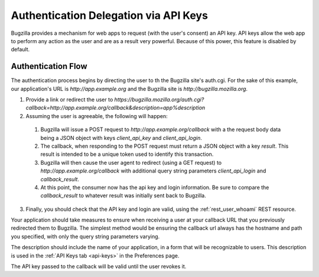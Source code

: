 .. _auth-delegation:

Authentication Delegation via API Keys
######################################

Bugzilla provides a mechanism for web apps to request (with the user's consent)
an API key. API keys allow the web app to perform any action as the user and are as
a result very powerful. Because of this power, this feature is disabled by default.

Authentication Flow
-------------------

The authentication process begins by directing the user to th the Bugzilla site's auth.cgi.
For the sake of this example, our application's URL is `http://app.example.org`
and the Bugzilla site is `http://bugzilla.mozilla.org`.

1. Provide a link or redirect the user to `https://bugzilla.mozilla.org/auth.cgi?callback=http://app.example.org/callback&description=app%description`
2. Assuming the user is agreeable, the following will happen:
  1. Bugzilla will issue a POST request to `http://app.example.org/callback`
     with a the request body data being a JSON object with keys `client_api_key` and `client_api_login`.
  2. The callback, when responding to the POST request must return a JSON object with a key `result`. This result
     is intended to be a unique token used to identify this transaction.
  3. Bugzilla will then cause the user agent to redirect (using a GET request) to `http://app.example.org/callback`
     with additional query string parameters `client_api_login` and `callback_result`.
  4. At this point, the consumer now has the api key and login information. Be sure to compare the `callback_result` to whatever result was initially sent back
     to Bugzilla.
3. Finally, you should check that the API key and login are valid, using the :ref:`rest_user_whoami` REST
   resource.

Your application should take measures to ensure when receiving a user at your
callback URL that you previously redirected them to Bugzilla. The simplest method would be ensuring the callback url always has the
hostname and path you specified, with only the query string parameters varying.

The description should include the name of your application, in a form that will be recognizable to users.
This description is used in the :ref:`API Keys tab <api-keys>` in the Preferences page.

The API key passed to the callback will be valid until the user revokes it.
